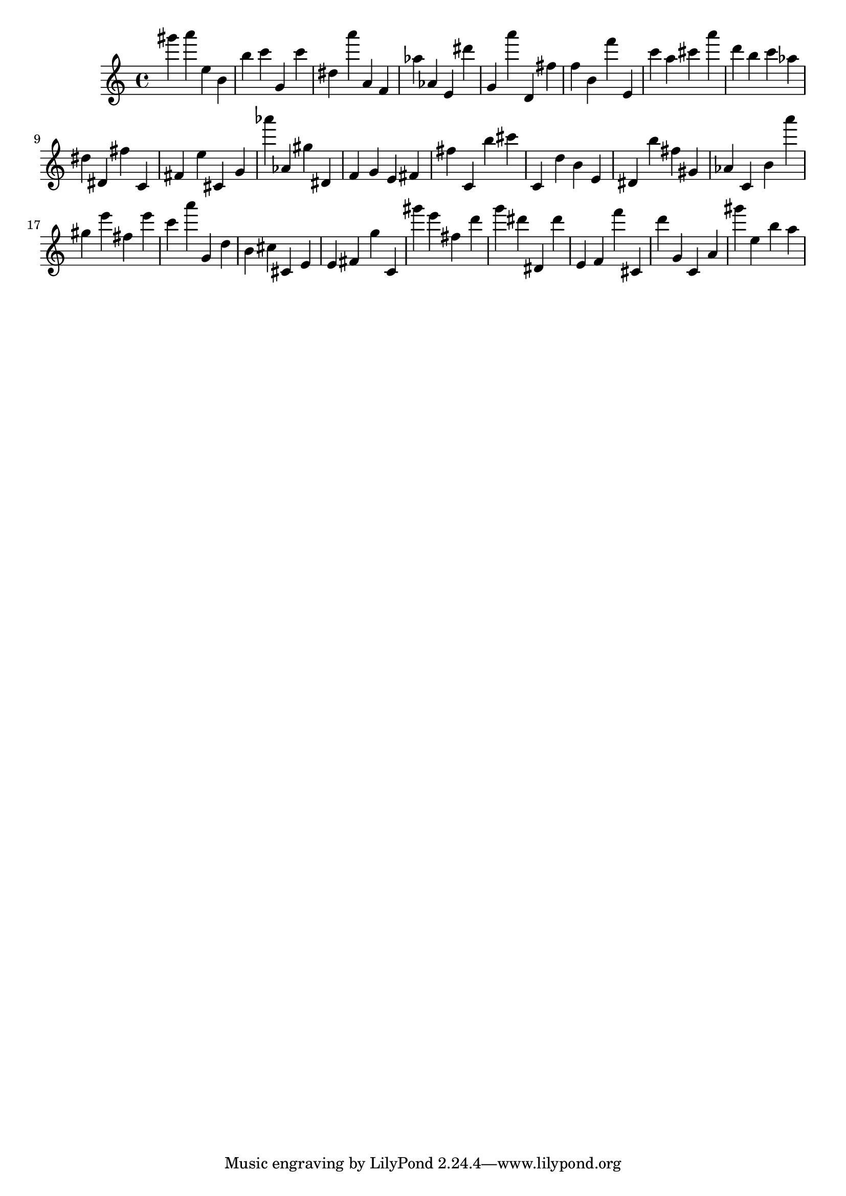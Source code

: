 \version "2.18.2"

\score {

{
\clef treble
gis''' a''' e'' b' b'' c''' g' c''' dis'' a''' a' f' as'' as' e' dis''' g' a''' d' fis'' f'' b' f''' e' c''' a'' cis''' a''' d''' b'' c''' as'' dis'' dis' fis'' c' fis' e'' cis' g' as''' as' gis'' dis' f' g' e' fis' fis'' c' b'' cis''' c' d'' b' e' dis' b'' fis'' gis' as' c' b' a''' gis'' e''' fis'' e''' c''' a''' g' d'' b' cis'' cis' e' e' fis' g'' c' gis''' e''' fis'' d''' g''' dis''' dis' dis''' e' f' f''' cis' d''' g' c' a' gis''' e'' b'' a'' 
}

 \midi { }
 \layout { }
}